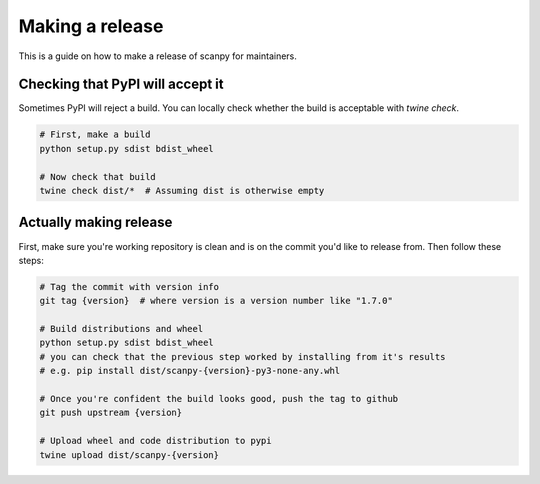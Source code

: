 Making a release
================

This is a guide on how to make a release of scanpy for maintainers.

Checking that PyPI will accept it
---------------------------------

Sometimes PyPI will reject a build.
You can locally check whether the build is acceptable with `twine check`.

.. code:: shell

    # First, make a build
    python setup.py sdist bdist_wheel

    # Now check that build
    twine check dist/*  # Assuming dist is otherwise empty

Actually making release
-----------------------

First, make sure you're working repository is clean and is on the commit you'd like to release from.
Then follow these steps:

.. code:: shell

    # Tag the commit with version info
    git tag {version}  # where version is a version number like "1.7.0"

    # Build distributions and wheel
    python setup.py sdist bdist_wheel
    # you can check that the previous step worked by installing from it's results
    # e.g. pip install dist/scanpy-{version}-py3-none-any.whl

    # Once you're confident the build looks good, push the tag to github
    git push upstream {version}

    # Upload wheel and code distribution to pypi
    twine upload dist/scanpy-{version}
